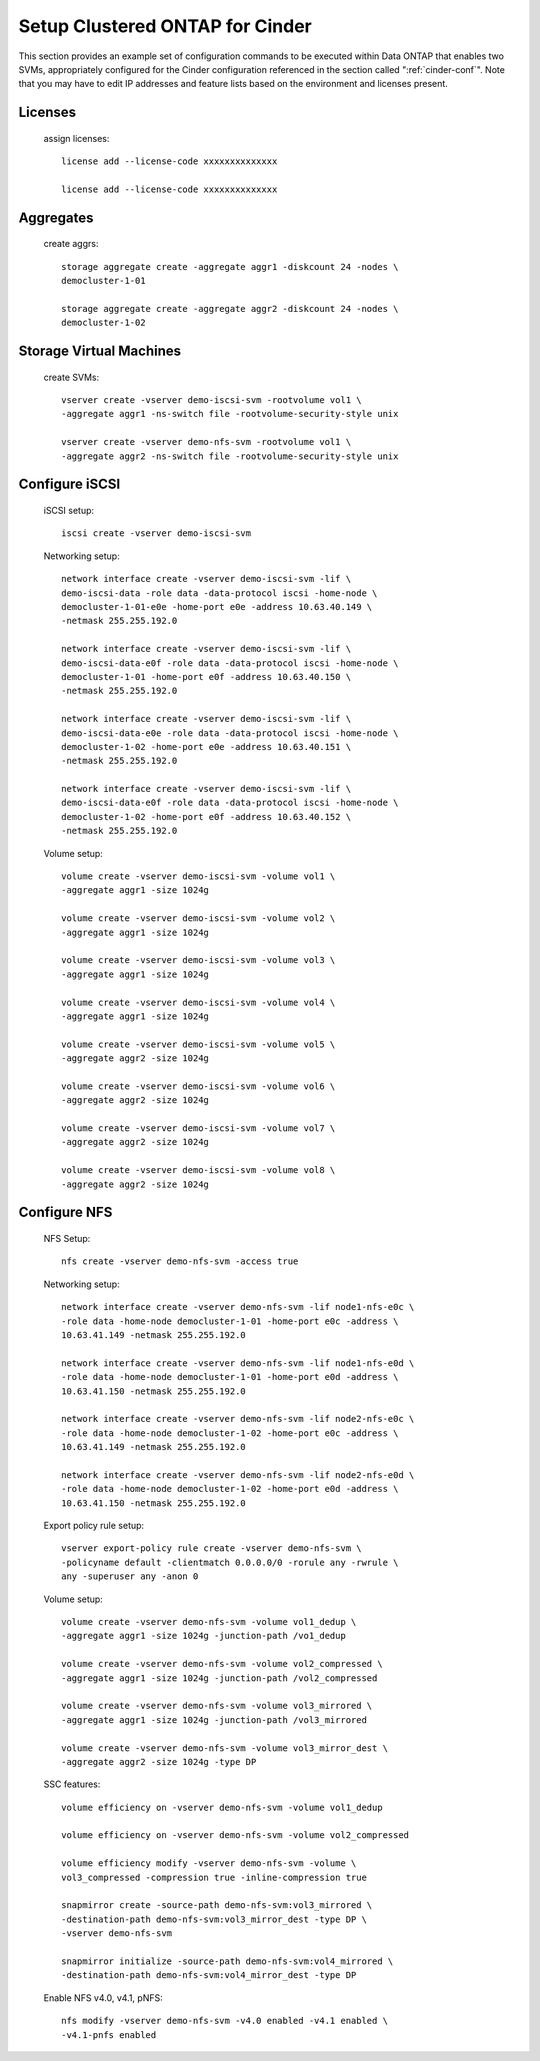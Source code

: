 .. setup_ontap_for_cinder:

Setup Clustered ONTAP for Cinder
======================================

This section provides an example set of configuration commands to be executed
within Data ONTAP that enables two SVMs, appropriately configured for
the Cinder configuration referenced in the section called ":ref:`cinder-conf`".
Note that you may have to edit IP addresses and feature lists based on the environment and
licenses present.

Licenses
--------
    assign licenses::

        license add --license-code xxxxxxxxxxxxxx

        license add --license-code xxxxxxxxxxxxxx

Aggregates
----------
    create aggrs::

        storage aggregate create -aggregate aggr1 -diskcount 24 -nodes \
        democluster-1-01

        storage aggregate create -aggregate aggr2 -diskcount 24 -nodes \
        democluster-1-02

Storage Virtual Machines
------------------------
    create SVMs::

        vserver create -vserver demo-iscsi-svm -rootvolume vol1 \
        -aggregate aggr1 -ns-switch file -rootvolume-security-style unix

        vserver create -vserver demo-nfs-svm -rootvolume vol1 \
        -aggregate aggr2 -ns-switch file -rootvolume-security-style unix


Configure iSCSI
---------------
    iSCSI setup::

        iscsi create -vserver demo-iscsi-svm

    Networking setup::

        network interface create -vserver demo-iscsi-svm -lif \
        demo-iscsi-data -role data -data-protocol iscsi -home-node \
        democluster-1-01-e0e -home-port e0e -address 10.63.40.149 \
        -netmask 255.255.192.0

        network interface create -vserver demo-iscsi-svm -lif \
        demo-iscsi-data-e0f -role data -data-protocol iscsi -home-node \
        democluster-1-01 -home-port e0f -address 10.63.40.150 \
        -netmask 255.255.192.0

        network interface create -vserver demo-iscsi-svm -lif \
        demo-iscsi-data-e0e -role data -data-protocol iscsi -home-node \
        democluster-1-02 -home-port e0e -address 10.63.40.151 \
        -netmask 255.255.192.0

        network interface create -vserver demo-iscsi-svm -lif \
        demo-iscsi-data-e0f -role data -data-protocol iscsi -home-node \
        democluster-1-02 -home-port e0f -address 10.63.40.152 \
        -netmask 255.255.192.0

    Volume setup::

        volume create -vserver demo-iscsi-svm -volume vol1 \
        -aggregate aggr1 -size 1024g

        volume create -vserver demo-iscsi-svm -volume vol2 \
        -aggregate aggr1 -size 1024g

        volume create -vserver demo-iscsi-svm -volume vol3 \
        -aggregate aggr1 -size 1024g

        volume create -vserver demo-iscsi-svm -volume vol4 \
        -aggregate aggr1 -size 1024g

        volume create -vserver demo-iscsi-svm -volume vol5 \
        -aggregate aggr2 -size 1024g

        volume create -vserver demo-iscsi-svm -volume vol6 \
        -aggregate aggr2 -size 1024g

        volume create -vserver demo-iscsi-svm -volume vol7 \
        -aggregate aggr2 -size 1024g

        volume create -vserver demo-iscsi-svm -volume vol8 \
        -aggregate aggr2 -size 1024g

Configure NFS
-------------
    NFS Setup::

        nfs create -vserver demo-nfs-svm -access true

    Networking setup::

        network interface create -vserver demo-nfs-svm -lif node1-nfs-e0c \
        -role data -home-node democluster-1-01 -home-port e0c -address \
        10.63.41.149 -netmask 255.255.192.0

        network interface create -vserver demo-nfs-svm -lif node1-nfs-e0d \
        -role data -home-node democluster-1-01 -home-port e0d -address \
        10.63.41.150 -netmask 255.255.192.0

        network interface create -vserver demo-nfs-svm -lif node2-nfs-e0c \
        -role data -home-node democluster-1-02 -home-port e0c -address \
        10.63.41.149 -netmask 255.255.192.0

        network interface create -vserver demo-nfs-svm -lif node2-nfs-e0d \
        -role data -home-node democluster-1-02 -home-port e0d -address \
        10.63.41.150 -netmask 255.255.192.0

    Export policy rule setup::

        vserver export-policy rule create -vserver demo-nfs-svm \
        -policyname default -clientmatch 0.0.0.0/0 -rorule any -rwrule \
        any -superuser any -anon 0

    Volume setup::

        volume create -vserver demo-nfs-svm -volume vol1_dedup \
        -aggregate aggr1 -size 1024g -junction-path /vo1_dedup

        volume create -vserver demo-nfs-svm -volume vol2_compressed \
        -aggregate aggr1 -size 1024g -junction-path /vol2_compressed

        volume create -vserver demo-nfs-svm -volume vol3_mirrored \
        -aggregate aggr1 -size 1024g -junction-path /vol3_mirrored

        volume create -vserver demo-nfs-svm -volume vol3_mirror_dest \
        -aggregate aggr2 -size 1024g -type DP


    SSC features::

        volume efficiency on -vserver demo-nfs-svm -volume vol1_dedup

        volume efficiency on -vserver demo-nfs-svm -volume vol2_compressed

        volume efficiency modify -vserver demo-nfs-svm -volume \
        vol3_compressed -compression true -inline-compression true

        snapmirror create -source-path demo-nfs-svm:vol3_mirrored \
        -destination-path demo-nfs-svm:vol3_mirror_dest -type DP \
        -vserver demo-nfs-svm

        snapmirror initialize -source-path demo-nfs-svm:vol4_mirrored \
        -destination-path demo-nfs-svm:vol4_mirror_dest -type DP

    Enable NFS v4.0, v4.1, pNFS::

        nfs modify -vserver demo-nfs-svm -v4.0 enabled -v4.1 enabled \
        -v4.1-pnfs enabled
